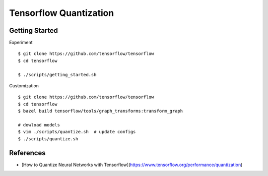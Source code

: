 ##############################################################################
Tensorflow Quantization
##############################################################################


==============================================================================
Getting Started
==============================================================================

Experiment

::

    $ git clone https://github.com/tensorflow/tensorflow
    $ cd tensorflow

    $ ./scripts/getting_started.sh

Customization

::

    $ git clone https://github.com/tensorflow/tensorflow
    $ cd tensorflow
    $ bazel build tensorflow/tools/graph_transforms:transform_graph

    # dowload models
    $ vim ./scripts/quantize.sh  # update configs
    $ ./scripts/quantize.sh

==============================================================================
References
==============================================================================

- [How to Quantize Neural Networks with Tensorflow](https://www.tensorflow.org/performance/quantization)


